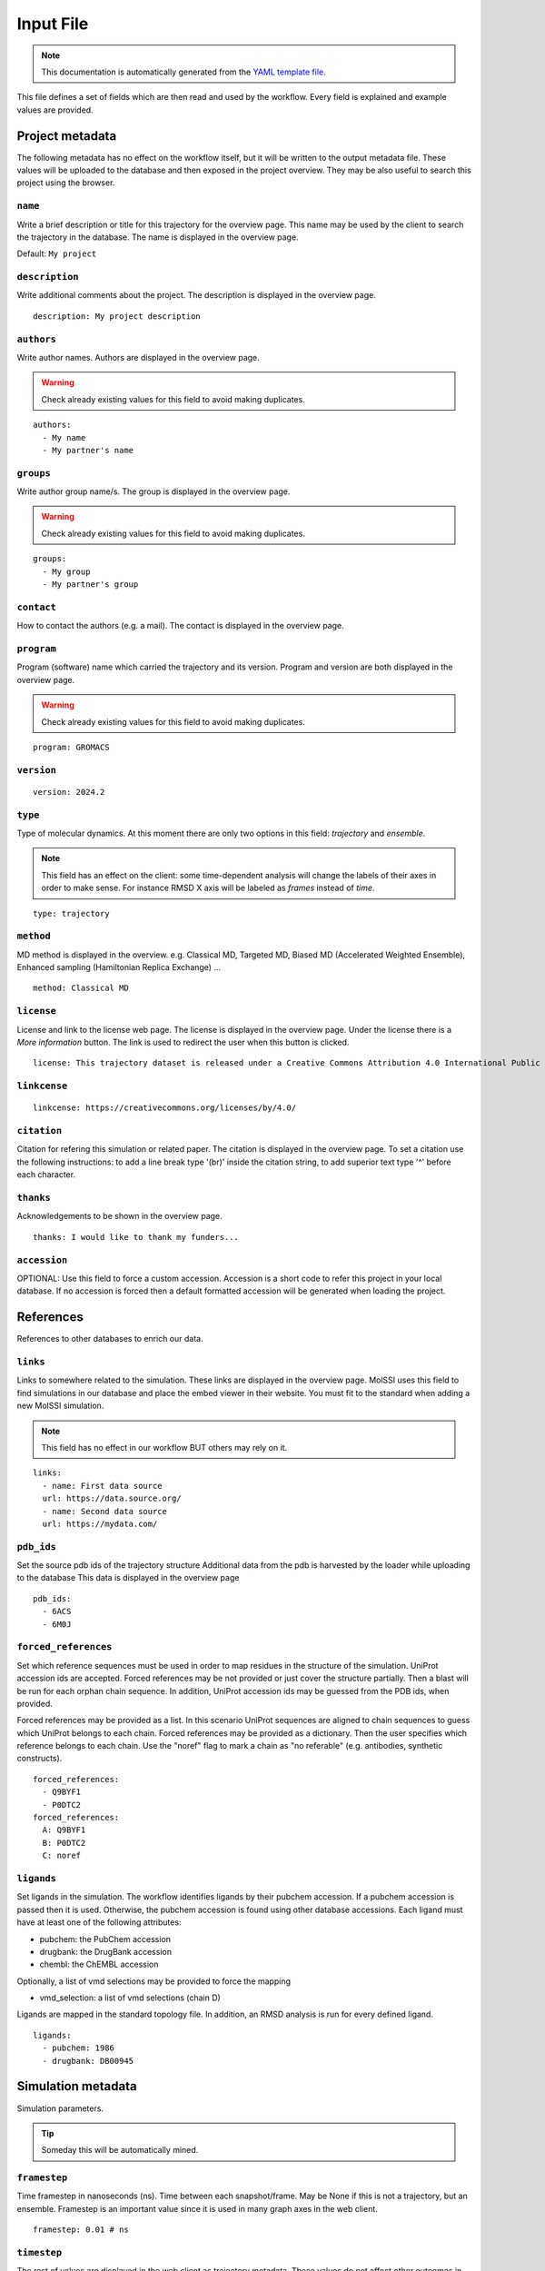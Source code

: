 .. _input_file_documentation: generated with generate_input_docs.py

Input File
==========================

.. note::
   This documentation is automatically generated from the `YAML template file <https://github.com/mmb-irb/MDDB-workflow/blob/master/model_workflow/resources/inputs_file_template.yml>`_.

This file defines a set of fields which are then read and used by the workflow.
Every field is explained and example values are provided.

Project metadata
----------------

The following metadata has no effect on the workflow itself, but it will be written to the output metadata file.
These values will be uploaded to the database and then exposed in the project overview.
They may be also useful to search this project using the browser.

``name``
~~~~~~~~

Write a brief description or title for this trajectory for the overview page.
This name may be used by the client to search the trajectory in the database.
The name is displayed in the overview page.

Default: ``My project``

``description``
~~~~~~~~~~~~~~~

Write additional comments about the project.
The description is displayed in the overview page.



::

	description: My project description

``authors``
~~~~~~~~~~~

Write author names.
Authors are displayed in the overview page.

.. warning::
 Check already existing values for this field to avoid making duplicates.



::

	authors:
	  - My name
	  - My partner's name

``groups``
~~~~~~~~~~

Write author group name/s.
The group is displayed in the overview page.

.. warning::
 Check already existing values for this field to avoid making duplicates.



::

	groups:
	  - My group
	  - My partner's group

``contact``
~~~~~~~~~~~

How to contact the authors (e.g. a mail).
The contact is displayed in the overview page.

``program``
~~~~~~~~~~~

Program (software) name which carried the trajectory and its version.
Program and version are both displayed in the overview page.

.. warning::
 Check already existing values for this field to avoid making duplicates.



::

	program: GROMACS

``version``
~~~~~~~~~~~



::

	version: 2024.2

``type``
~~~~~~~~

Type of molecular dynamics.
At this moment there are only two options in this field: `trajectory` and `ensemble`.

.. note::
 This field has an effect on the client: some time-dependent analysis will change the labels of their axes in order to make sense. For instance RMSD X axis will be labeled as `frames` instead of `time`.



::

	type: trajectory

``method``
~~~~~~~~~~

MD method is displayed in the overview.
e.g. Classical MD, Targeted MD, Biased MD (Accelerated Weighted Ensemble), Enhanced sampling (Hamiltonian Replica Exchange) ...



::

	method: Classical MD

``license``
~~~~~~~~~~~

License and link to the license web page.
The license is displayed in the overview page.
Under the license there is a `More information` button.
The link is used to redirect the user when this button is clicked.



::

	license: This trajectory dataset is released under a Creative Commons Attribution 4.0 International Public License

``linkcense``
~~~~~~~~~~~~~



::

	linkcense: https://creativecommons.org/licenses/by/4.0/

``citation``
~~~~~~~~~~~~

Citation for refering this simulation or related paper.
The citation is displayed in the overview page.
To set a citation use the following instructions:
to add a line break type '(br)' inside the citation string,
to add superior text type '^' before each character.

``thanks``
~~~~~~~~~~

Acknowledgements to be shown in the overview page.



::

	thanks: I would like to thank my funders...

``accession``
~~~~~~~~~~~~~

OPTIONAL: Use this field to force a custom accession.
Accession is a short code to refer this project in your local database.
If no accession is forced then a default formatted accession will be generated when loading the project.

References
----------

References to other databases to enrich our data.

``links``
~~~~~~~~~

Links to somewhere related to the simulation.
These links are displayed in the overview page.
MolSSI uses this field to find simulations in our database and place the embed viewer in their website.
You must fit to the standard when adding a new MolSSI simulation.

.. note::
 This field has no effect in our workflow BUT others may rely on it.



::

	links:
	  - name: First data source
	  url: https://data.source.org/
	  - name: Second data source
	  url: https://mydata.com/

``pdb_ids``
~~~~~~~~~~~

Set the source pdb ids of the trajectory structure
Additional data from the pdb is harvested by the loader while uploading to the database
This data is displayed in the overview page



::

	pdb_ids:
	  - 6ACS
	  - 6M0J

``forced_references``
~~~~~~~~~~~~~~~~~~~~~

Set which reference sequences must be used in order to map residues in the structure of the simulation.
UniProt accession ids are accepted.
Forced references may be not provided or just cover the structure partially.
Then a blast will be run for each orphan chain sequence.
In addition, UniProt accession ids may be guessed from the PDB ids, when provided.

Forced references may be provided as a list.
In this scenario UniProt sequences are aligned to chain sequences to guess which UniProt belongs to each chain.
Forced references may be provided as a dictionary.
Then the user specifies which reference belongs to each chain.
Use the "noref" flag to mark a chain as "no referable" (e.g. antibodies, synthetic constructs).



::

	forced_references:
	  - Q9BYF1
	  - P0DTC2
	forced_references:
	  A: Q9BYF1
	  B: P0DTC2
	  C: noref

``ligands``
~~~~~~~~~~~

Set ligands in the simulation.
The workflow identifies ligands by their pubchem accession.
If a pubchem accession is passed then it is used.
Otherwise, the pubchem accession is found using other database accessions.
Each ligand must have at least one of the following attributes:

- pubchem: the PubChem accession

- drugbank: the DrugBank accession

- chembl: the ChEMBL accession

Optionally, a list of vmd selections may be provided to force the mapping

- vmd_selection: a list of vmd selections (chain D)

Ligands are mapped in the standard topology file.
In addition, an RMSD analysis is run for every defined ligand.



::

	ligands:
	  - pubchem: 1986
	  - drugbank: DB00945

Simulation metadata
-------------------

Simulation parameters.

.. tip::
 Someday this will be automatically mined.



``framestep``
~~~~~~~~~~~~~

Time framestep in nanoseconds (ns).
Time between each snapshot/frame.
May be None if this is not a trajectory, but an ensemble.
Framestep is an important value since it is used in many graph axes in the web client.



::

	framestep: 0.01 # ns

``timestep``
~~~~~~~~~~~~

The rest of values are displayed in the web client as trajectory metadata.
These values do not affect other outcomes in the workflow.
Simulation timestep in femtoseconds (fs).
Time step used for the numerical integration of the simulation.



::

	timestep: 2 # fs

``temp``
~~~~~~~~

Temperature in Kelvin (K).



::

	temp: 310 # K

``ensemble``
~~~~~~~~~~~~

Ensemble
e.g. NVT, NPT, etc.

.. warning::
 Check already existing values for this field to avoid making duplicates.



::

	ensemble: NPT

``ff``
~~~~~~

Force fields.

.. warning::
 Check already existing values for this field to avoid making duplicates.



::

	ff:
	  - Amber ff14SB
	  - GLYCAM-06j

``wat``
~~~~~~~

Water force fields.

.. warning::
 Check already existing values for this field to avoid making duplicates.



::

	wat: TIP3P

``boxtype``
~~~~~~~~~~~

Boxtype
e.g. Triclinic, Cubic, Dodecahedron.

.. warning::
 Check already existing values for this field to avoid making duplicates.



Analysis parameters
-------------------

These fields have an impact in the analysis workflow.

``interactions``
~~~~~~~~~~~~~~~~

Set which are the interesting interactions to be analyzed.
A bunch of interaction-specific analyses will be run for each interaction and displayed in the web client.

Interactions are defined by the 'agents' which are meant to interact pairwise.
An 'agent' may be anything, even a group of unrelated molecules.
Atoms of different agents which are close enought will be considered as interface atoms.
These atoms will be the ones considered in interface analyses.
If no interface atoms are found then the interaction is considered not valid and the user is warned.

Interactions are uploaded to the database as part of the project metadata and as an independent analysis.
Project metadata includes the interaction name, agents name and agent atom selections (`VMD syntax <https://www.ks.uiuc.edu/Research/vmd/vmd-1.3/ug/node132.html>`_).
Analysis data includes also every agent atom indices (both the whole agent and the interface only).

Each interaction has the following attributes:

- name: a string tag used to relate interaction analyses data with their corresponding atoms. In addition, the name is used to label the corresponding analyses in the web client.

- agent_1: the name of the first agent in the interaction, which is used to label in the client.

- selection_1: the VMD selection of the first agent in the interaction.

- agent_2: the name of the second agent in the interaction, which is used to label in the client.

- selection_2: the VMD selection of the second agent in the interaction.

- distance_cutoff (optional): the distance used to determine which atoms are in the interface (in Å).

The default value is intended for atomistic simulations.
Thus coarse grain interactions may need manual input distance cutoff.



::

	interactions:
	  - name: protein-ligand interaction
	  agent_1: protein
	  selection_1: not resname lig
	  agent_2: ligand
	  selection_2: resname lig
	  - name: domain-domain interaction
	  agent_1: domain 1
	  selection_1: resid 2 to 291
	  agent_2: domain 2
	  selection_2: resid 2 to 291
	  - name: dna-dna hybridization
	  agent_1: strain A
	  selection_1: chain A
	  agent_2: strain B
	  selection_2: chain B
	  distance_cutoff: 10

``pbc_selection``
~~~~~~~~~~~~~~~~~

Set those residues which are under periodic boundary conditions (PBC).
These residues are excluded from the imaging centering and fitting.
These residues are excluded in the follwoing analyses:

- RMSD: Sudden jumps in PBC residues result in non-sense high peaks

- RMSD per residue: Sudden jumps in PBC residues result in non-sense high peaks

- RMSD pairwise: Sudden jumps in PBC residues result in non-sense high peaks

- TM score: Sudden jumps in PBC residues result in non-sense high peaks

- RGYR: Sudden jumps in PBC residues result in non-sense high changes

- RMSF: Sudden jumps in PBC residues result in non-sense high peaks

- PCA: Sudden jumps make not sense in PCA and they eclipse non-PBC movements

- SASA: Residues close to the boundary will be considered exposed to solvent while they may be not

- Pockets: Residues close to the boundary may be considered to have pockets while they have not.

.. tip::
 This isn't really possible because fpocket doesn't allow you to intelligently "discard" atoms. If you remove atoms so it doesn't find pockets in them, pockets can appear in the sites occupied by those atoms. For now, we discard the entire analysis when there's something in PBC and that's it.

- Clusters: Since Clustering is RMSD-based it has the same limitations

If this field is set to 'auto' then PBC residues are set automatically.
Solvent, counter ions and membrane lipids are selected in this cases.
Note that these are the most tipical residues under periodic boundary conditions.

This field is also useful for those scenarions with several protein or nucleic acid molecules floating around.
In this situation you can not image and fit all molecules.
You must focus in one molecule and let the others stay in periodic boundary conditions.

These residues are defined using `VMD selection language <https://www.ks.uiuc.edu/Research/vmd/vmd-1.3/ug/node132.html>`_.



::

	pbc_selection: water or ions

Default: ``auto``

``cg_selection``
~~~~~~~~~~~~~~~~

Set those atoms which are not actual "atoms" but coarse grained (CG) beads.

.. warning::
 EXPERIMENTAL INPUT



Representation parameters
-------------------------

These fields have an impact in the display of the simulation once in the web client

``chainnames``
~~~~~~~~~~~~~~

Set optional custom chain names which may be longer than a single letter.
This names are used to label chains in the web client.



::

	chainnames:
	  A: Protein
	  B: Ligand

``customs``
~~~~~~~~~~~

The web client sets some default representations (molecular viewer configurations).
They highlight important features in the structure according to the topology reference or interactions.
In addition, you may set extra customized representations which are interesting for you.
These representations will be available in the web client.

.. warning::
 Make sure whatever you want to represent is not already represented by default or it will be duplicated.



::

	customs:
	  - name: A custom view focusing on an interesting residue
	  representations:
	  - name: The very interesing residue
	  selection: VIR
	  type: ball+stick
	  color: element
	  - name: The resting boring molecule
	  selection: not VIR
	  type: cartoon
	  color: chainid

``orientation``
~~~~~~~~~~~~~~~

Set a specific starting orientation for the web client viewer.
Normally this is done once the simulation has been uploaded since there is no easy way to get the orientation before.



::

	  [
	  72.05997406618104,
	  21.871748915422142,
	  47.89720038949639,
	  0,
	  34.3234627961572,
	  42.053333152877315,
	  -70.84188126104011,
	  0,
	  -39.93012781662099,
	  75.61943426331311,
	  25.542927052994127,
	  0,
	  -63.015499114990234,
	  -33.07249975204468,
	  -39.439000606536865,
	  1
	  ]

Others
------

Other metadata

``multimeric``
~~~~~~~~~~~~~~

Set if we have any multimeric form:
monomer, dimer, trimer...
This field was requested by the referees.
Its only use for now is as a parameter in project queries.

.. tip::
 This is temporary, it would be best to automate it.



::

	multimeric:
	  - monomer
	  - trimer

Collections
-----------

Set also additional collection related metadata values.

``collections``
~~~~~~~~~~~~~~~

Set to which collection does this simulation belong to.
Currently supported collections:

- cv19

- mcns

- abc

- bigna

- model

``cv19_unit``
~~~~~~~~~~~~~

BioExcel-CV19 specific metadata fields.
Set which family does this trajectory belong to.
Supported units:

- RBD-ACE2

- RBD

- ACE2

- Spike

- 3CLpro

- PLpro

- Polymerase

- E protein

- Exoribonuclease

- Other

``cv19_startconf``
~~~~~~~~~~~~~~~~~~

Set some additional inputs requested by the referees.

- Starting conformation of the spike (options: close, 1 open, 2 open, 3 open)

- Are there antibodies? (e.g. true)

- Are there nanobodies? (e.g. false)

``cv19_abs``
~~~~~~~~~~~~

``cv19_nanobs``
~~~~~~~~~~~~~~~

Input files
-----------

Directories for every MD in the project.
Input file paths for topology, trajectory and structure.
Note that all these values may be specified thorugh command line as well.

``mds``
~~~~~~~

Each project may contain several Molecular Dynamics (MD).
Each MD is to be stored in an independent folder when running the workflow.
Each MD must have a different name, which will be used also to assign directories in the workflow.

MDs may include additional metadata to overwrite the project metadata for a specific case.



::

	mds:
	  - name: replica 310 K
	  mdir: replica_1
	  temp: 310
	  - name: replica 311 K
	  mdir: replica_2
	  temp: 311

``mdref``
~~~~~~~~~

Also the reference MD is to be defined by providing the index of the MDs list.
If there is not an MD which is more important than others then simply set the first MD (0) as the reference.



::

	mdref: 0

``input_topology_filepath``
~~~~~~~~~~~~~~~~~~~~~~~~~~~

Input topology, trajectory and structure files.


.. note::
 These files have been passed to the workflow through command line traditionally. Now the inputs file also provides this option.



``input_structure_filepath``
~~~~~~~~~~~~~~~~~~~~~~~~~~~~

``input_trajectory_filepaths``
~~~~~~~~~~~~~~~~~~~~~~~~~~~~~~


